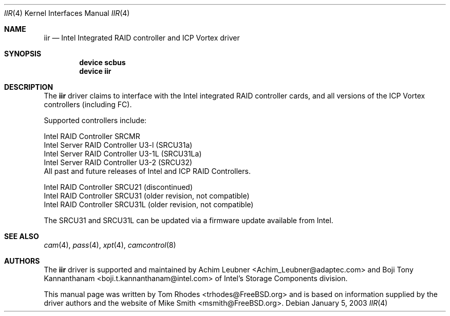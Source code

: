 .\" $FreeBSD$
.\" Written by Tom Rhodes
.\" This file is in the public domain.
.\"
.Dd January 5, 2003
.Dt IIR 4
.Os
.Sh NAME
.Nm iir
.Nd Intel Integrated RAID controller and ICP Vortex driver
.Sh SYNOPSIS
.Cd "device scbus"
.Cd "device iir"
.Sh DESCRIPTION
The
.Nm
driver claims to interface with the Intel integrated
RAID controller cards, and all versions of the
ICP Vortex controllers (including FC).
.Pp
Supported controllers include:
.Pp
.Bl -item -compact
.It
Intel RAID Controller SRCMR
.It
Intel Server RAID Controller U3-l (SRCU31a)
.It
Intel Server RAID Controller U3-1L (SRCU31La)
.It
Intel Server RAID Controller U3-2 (SRCU32)
.It
All past and future releases of Intel and ICP RAID Controllers.
.El
.Pp
.Bl -item -compact
.It
Intel RAID Controller SRCU21 (discontinued)
.It
Intel RAID Controller SRCU31 (older revision, not compatible)
.It
Intel RAID Controller SRCU31L (older revision, not compatible)
.El
.Pp
The SRCU31 and SRCU31L can be updated via a firmware update available
from Intel.
.Sh SEE ALSO
.Xr cam 4 ,
.Xr pass 4 ,
.Xr xpt 4 ,
.Xr camcontrol 8
.Sh AUTHORS
The
.Nm
driver is supported and maintained by
.An -nosplit
.An Achim Leubner Aq Achim_Leubner@adaptec.com
and
.An Boji Tony Kannanthanam Aq boji.t.kannanthanam@intel.com
of Intel's Storage Components division.
.Pp
This manual page was written by
.An Tom Rhodes Aq trhodes@FreeBSD.org
and is based on information supplied by the driver authors and the website of
.An Mike Smith Aq msmith@FreeBSD.org .
